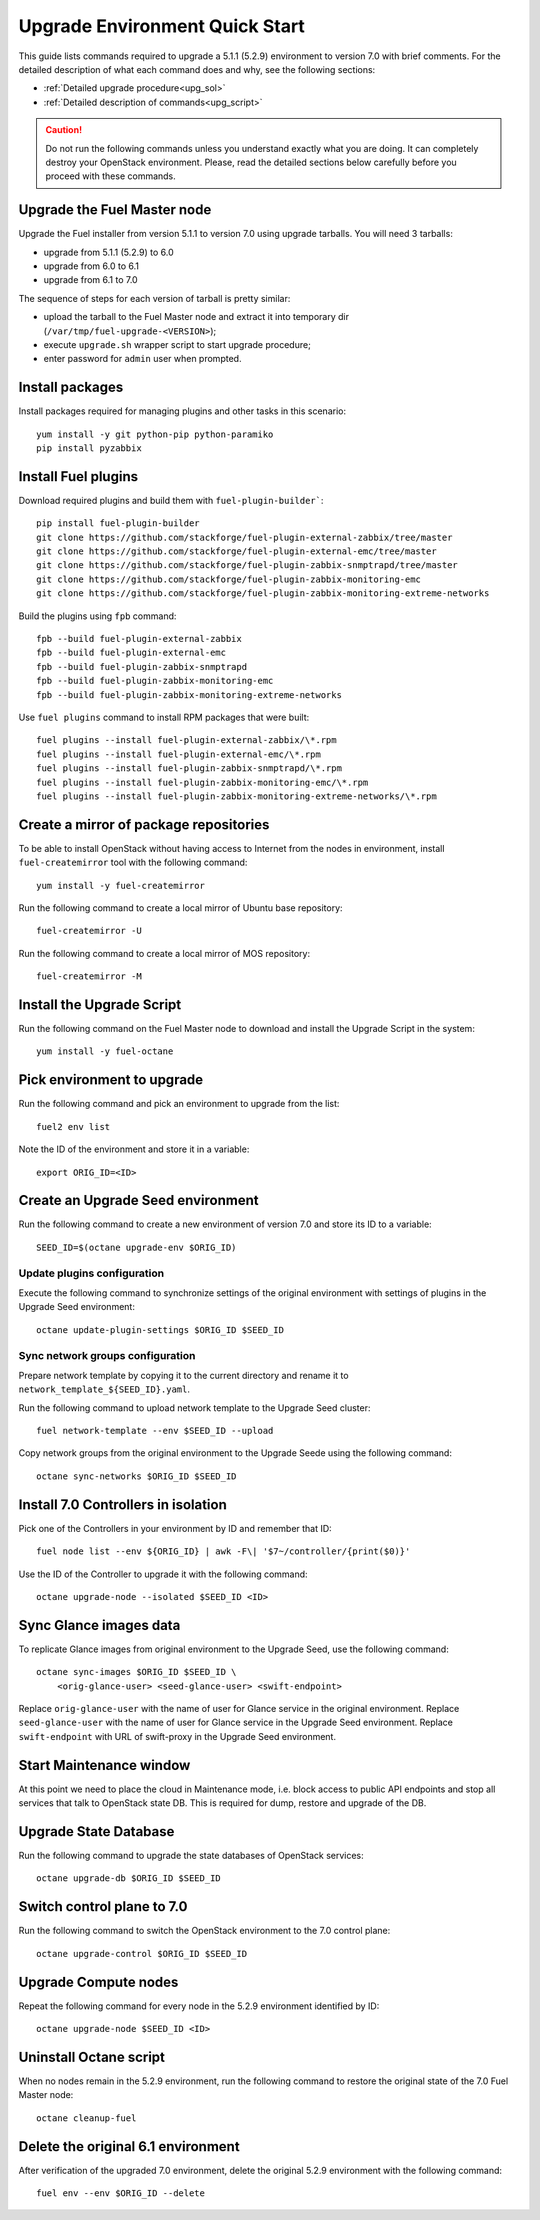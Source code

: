 .. index:: Upgrade Environment Quick Start

.. _Upg_QuickStart:

Upgrade Environment Quick Start
-------------------------------

This guide lists commands required to upgrade a 5.1.1 (5.2.9) environment
to version 7.0 with brief comments. For the detailed description of what
each command does and why, see the following sections:

* :ref:`Detailed upgrade procedure<upg_sol>`
* :ref:`Detailed description of commands<upg_script>`

.. CAUTION::

    Do not run the following commands unless you understand exactly
    what you are doing. It can completely destroy your OpenStack
    environment. Please, read the detailed sections below carefully
    before you proceed with these commands.

Upgrade the Fuel Master node
++++++++++++++++++++++++++++

Upgrade the Fuel installer from version 5.1.1 to version 7.0 using
upgrade tarballs. You will need 3 tarballs:

* upgrade from 5.1.1 (5.2.9) to 6.0
* upgrade from 6.0 to 6.1
* upgrade from 6.1 to 7.0

The sequence of steps for each version of tarball is pretty similar:

* upload the tarball to the Fuel Master node and extract it into temporary
  dir (``/var/tmp/fuel-upgrade-<VERSION>``);
* execute ``upgrade.sh`` wrapper script to start upgrade procedure;
* enter password for ``admin`` user when prompted.

Install packages
++++++++++++++++

Install packages required for managing plugins and other tasks in this
scenario:

::

    yum install -y git python-pip python-paramiko
    pip install pyzabbix

Install Fuel plugins
++++++++++++++++++++

Download required plugins and build them with ``fuel-plugin-builder```:

::

    pip install fuel-plugin-builder
    git clone https://github.com/stackforge/fuel-plugin-external-zabbix/tree/master
    git clone https://github.com/stackforge/fuel-plugin-external-emc/tree/master
    git clone https://github.com/stackforge/fuel-plugin-zabbix-snmptrapd/tree/master
    git clone https://github.com/stackforge/fuel-plugin-zabbix-monitoring-emc
    git clone https://github.com/stackforge/fuel-plugin-zabbix-monitoring-extreme-networks

Build the plugins using ``fpb`` command:

::

    fpb --build fuel-plugin-external-zabbix
    fpb --build fuel-plugin-external-emc
    fpb --build fuel-plugin-zabbix-snmptrapd
    fpb --build fuel-plugin-zabbix-monitoring-emc
    fpb --build fuel-plugin-zabbix-monitoring-extreme-networks

Use ``fuel plugins`` command to install RPM packages that were built:

::

    fuel plugins --install fuel-plugin-external-zabbix/\*.rpm
    fuel plugins --install fuel-plugin-external-emc/\*.rpm
    fuel plugins --install fuel-plugin-zabbix-snmptrapd/\*.rpm
    fuel plugins --install fuel-plugin-zabbix-monitoring-emc/\*.rpm
    fuel plugins --install fuel-plugin-zabbix-monitoring-extreme-networks/\*.rpm

Create a mirror of package repositories
+++++++++++++++++++++++++++++++++++++++

To be able to install OpenStack without having access to Internet from the nodes
in environment, install ``fuel-createmirror`` tool with the following
command:

::

    yum install -y fuel-createmirror

Run the following command to create a local mirror of Ubuntu base repository:

::

    fuel-createmirror -U

Run the following command to create a local mirror of MOS repository:

::

    fuel-createmirror -M

Install the Upgrade Script
++++++++++++++++++++++++++

Run the following command on the Fuel Master node to download and
install the Upgrade Script in the system:

::

    yum install -y fuel-octane

Pick environment to upgrade
+++++++++++++++++++++++++++

Run the following command and pick an environment to upgrade from the
list:

::

    fuel2 env list

Note the ID of the environment and store it in a variable:

::

    export ORIG_ID=<ID>

Create an Upgrade Seed environment
++++++++++++++++++++++++++++++++++

Run the following command to create a new environment of version 7.0
and store its ID to a variable:

::

    SEED_ID=$(octane upgrade-env $ORIG_ID)

Update plugins configuration
____________________________

Execute the following command to synchronize settings of the original
environment with settings of plugins in the Upgrade Seed environment:

::

    octane update-plugin-settings $ORIG_ID $SEED_ID

Sync network groups configuration
_________________________________

Prepare network template by copying it to the current directory and rename
it to ``network_template_${SEED_ID}.yaml``.

Run the following command to upload network template to the Upgrade Seed
cluster:

::

    fuel network-template --env $SEED_ID --upload

Copy network groups from the original environment to the Upgrade Seede
using the following command:

::

    octane sync-networks $ORIG_ID $SEED_ID

Install 7.0 Controllers in isolation
++++++++++++++++++++++++++++++++++++

Pick one of the Controllers in your environment by ID and remember
that ID:

::

    fuel node list --env ${ORIG_ID} | awk -F\| '$7~/controller/{print($0)}'

Use the ID of the Controller to upgrade it with the following command:

::

    octane upgrade-node --isolated $SEED_ID <ID>

Sync Glance images data
+++++++++++++++++++++++

To replicate Glance images from original environment to the Upgrade Seed, use
the following command:

::

    octane sync-images $ORIG_ID $SEED_ID \
        <orig-glance-user> <seed-glance-user> <swift-endpoint>

Replace ``orig-glance-user`` with the name of user for Glance service in the
original environment. Replace ``seed-glance-user`` with the name of user for
Glance service in the Upgrade Seed environment. Replace ``swift-endpoint`` with
URL of swift-proxy in the Upgrade Seed environment.

Start Maintenance window
++++++++++++++++++++++++

At this point we need to place the cloud in Maintenance mode, i.e. block access
to public API endpoints and stop all services that talk to OpenStack state DB.
This is required for dump, restore and upgrade of the DB.

Upgrade State Database
++++++++++++++++++++++

Run the following command to upgrade the state databases of OpenStack services:

::

    octane upgrade-db $ORIG_ID $SEED_ID

Switch control plane to 7.0
+++++++++++++++++++++++++++

Run the following command to switch the OpenStack environment to the
7.0 control plane:

::

    octane upgrade-control $ORIG_ID $SEED_ID

Upgrade Compute nodes
+++++++++++++++++++++

Repeat the following command for every node in the 5.2.9 environment
identified by ID:

::

    octane upgrade-node $SEED_ID <ID>

Uninstall Octane script
+++++++++++++++++++++++

When no nodes remain in the 5.2.9 environment, run the following
command to restore the original state of the 7.0 Fuel Master node:

::

    octane cleanup-fuel

Delete the original 6.1 environment
+++++++++++++++++++++++++++++++++++++

After verification of the upgraded 7.0 environment, delete the
original 5.2.9 environment with the following command:

::

    fuel env --env $ORIG_ID --delete
